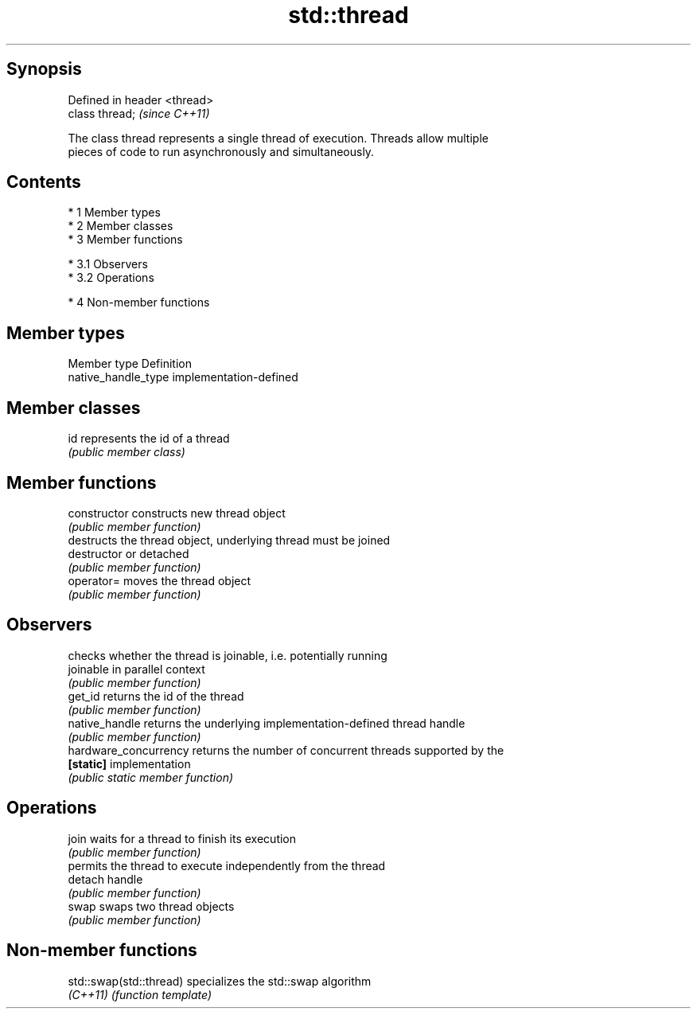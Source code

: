 .TH std::thread 3 "Apr 19 2014" "1.0.0" "C++ Standard Libary"
.SH Synopsis
   Defined in header <thread>
   class thread;               \fI(since C++11)\fP

   The class thread represents a single thread of execution. Threads allow multiple
   pieces of code to run asynchronously and simultaneously.

.SH Contents

     * 1 Member types
     * 2 Member classes
     * 3 Member functions

          * 3.1 Observers
          * 3.2 Operations

     * 4 Non-member functions

.SH Member types

   Member type        Definition
   native_handle_type implementation-defined

.SH Member classes

   id represents the id of a thread
      \fI(public member class)\fP

.SH Member functions

   constructor          constructs new thread object
                        \fI(public member function)\fP
                        destructs the thread object, underlying thread must be joined
   destructor           or detached
                        \fI(public member function)\fP
   operator=            moves the thread object
                        \fI(public member function)\fP
.SH Observers
                        checks whether the thread is joinable, i.e. potentially running
   joinable             in parallel context
                        \fI(public member function)\fP
   get_id               returns the id of the thread
                        \fI(public member function)\fP
   native_handle        returns the underlying implementation-defined thread handle
                        \fI(public member function)\fP
   hardware_concurrency returns the number of concurrent threads supported by the
   \fB[static]\fP             implementation
                        \fI(public static member function)\fP
.SH Operations
   join                 waits for a thread to finish its execution
                        \fI(public member function)\fP
                        permits the thread to execute independently from the thread
   detach               handle
                        \fI(public member function)\fP
   swap                 swaps two thread objects
                        \fI(public member function)\fP

.SH Non-member functions

   std::swap(std::thread) specializes the std::swap algorithm
   \fI(C++11)\fP                \fI(function template)\fP

